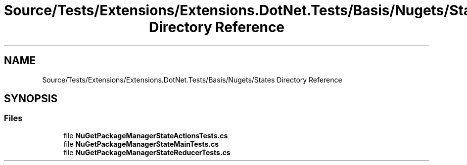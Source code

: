 .TH "Source/Tests/Extensions/Extensions.DotNet.Tests/Basis/Nugets/States Directory Reference" 3 "Version 1.0.0" "Luthetus.Ide" \" -*- nroff -*-
.ad l
.nh
.SH NAME
Source/Tests/Extensions/Extensions.DotNet.Tests/Basis/Nugets/States Directory Reference
.SH SYNOPSIS
.br
.PP
.SS "Files"

.in +1c
.ti -1c
.RI "file \fBNuGetPackageManagerStateActionsTests\&.cs\fP"
.br
.ti -1c
.RI "file \fBNuGetPackageManagerStateMainTests\&.cs\fP"
.br
.ti -1c
.RI "file \fBNuGetPackageManagerStateReducerTests\&.cs\fP"
.br
.in -1c
